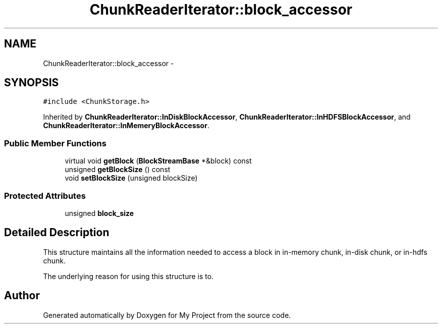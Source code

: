 .TH "ChunkReaderIterator::block_accessor" 3 "Fri Oct 9 2015" "My Project" \" -*- nroff -*-
.ad l
.nh
.SH NAME
ChunkReaderIterator::block_accessor \- 
.SH SYNOPSIS
.br
.PP
.PP
\fC#include <ChunkStorage\&.h>\fP
.PP
Inherited by \fBChunkReaderIterator::InDiskBlockAccessor\fP, \fBChunkReaderIterator::InHDFSBlockAccessor\fP, and \fBChunkReaderIterator::InMemeryBlockAccessor\fP\&.
.SS "Public Member Functions"

.in +1c
.ti -1c
.RI "virtual void \fBgetBlock\fP (\fBBlockStreamBase\fP *&block) const "
.br
.ti -1c
.RI "unsigned \fBgetBlockSize\fP () const "
.br
.ti -1c
.RI "void \fBsetBlockSize\fP (unsigned blockSize)"
.br
.in -1c
.SS "Protected Attributes"

.in +1c
.ti -1c
.RI "unsigned \fBblock_size\fP"
.br
.in -1c
.SH "Detailed Description"
.PP 
This structure maintains all the information needed to access a block in in-memory chunk, in-disk chunk, or in-hdfs chunk\&.
.PP
The underlying reason for using this structure is to\&. 

.SH "Author"
.PP 
Generated automatically by Doxygen for My Project from the source code\&.
